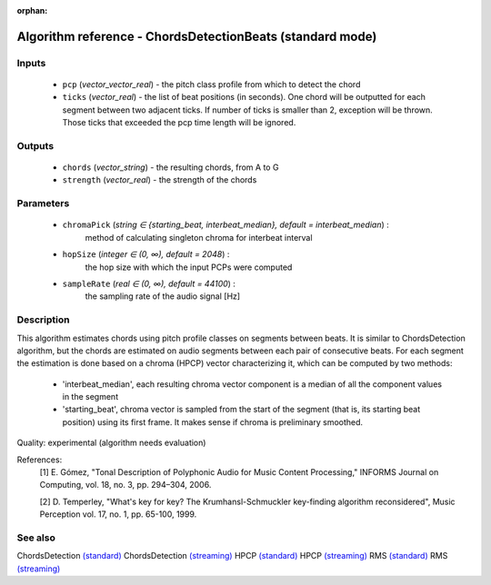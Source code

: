 :orphan:

Algorithm reference - ChordsDetectionBeats (standard mode)
==========================================================

Inputs
------

 - ``pcp`` (*vector_vector_real*) - the pitch class profile from which to detect the chord
 - ``ticks`` (*vector_real*) - the list of beat positions (in seconds). One chord will be outputted for each segment between two adjacent ticks. If number of ticks is smaller than 2, exception will be thrown. Those ticks that exceeded the pcp time length will be ignored.

Outputs
-------

 - ``chords`` (*vector_string*) - the resulting chords, from A to G
 - ``strength`` (*vector_real*) - the strength of the chords

Parameters
----------

 - ``chromaPick`` (*string ∈ {starting_beat, interbeat_median}, default = interbeat_median*) :
     method of calculating singleton chroma for interbeat interval
 - ``hopSize`` (*integer ∈ (0, ∞), default = 2048*) :
     the hop size with which the input PCPs were computed
 - ``sampleRate`` (*real ∈ (0, ∞), default = 44100*) :
     the sampling rate of the audio signal [Hz]

Description
-----------

This algorithm estimates chords using pitch profile classes on segments between beats. It is similar to ChordsDetection algorithm, but the chords are estimated on audio segments between each pair of consecutive beats. For each segment the estimation is done based on a chroma (HPCP) vector characterizing it, which can be computed by two methods:

  - 'interbeat_median', each resulting chroma vector component is a median of all the component values in the segment
  - 'starting_beat', chroma vector is sampled from the start of the segment (that is, its starting beat position) using its first frame. It makes sense if chroma is preliminary smoothed.


Quality: experimental (algorithm needs evaluation)


References:
  [1] E. Gómez, "Tonal Description of Polyphonic Audio for Music Content
  Processing," INFORMS Journal on Computing, vol. 18, no. 3, pp. 294–304,
  2006.

  [2] D. Temperley, "What's key for key? The Krumhansl-Schmuckler
  key-finding algorithm reconsidered", Music Perception vol. 17, no. 1,
  pp. 65-100, 1999.


See also
--------

ChordsDetection `(standard) <std_ChordsDetection.html>`__
ChordsDetection `(streaming) <streaming_ChordsDetection.html>`__
HPCP `(standard) <std_HPCP.html>`__
HPCP `(streaming) <streaming_HPCP.html>`__
RMS `(standard) <std_RMS.html>`__
RMS `(streaming) <streaming_RMS.html>`__